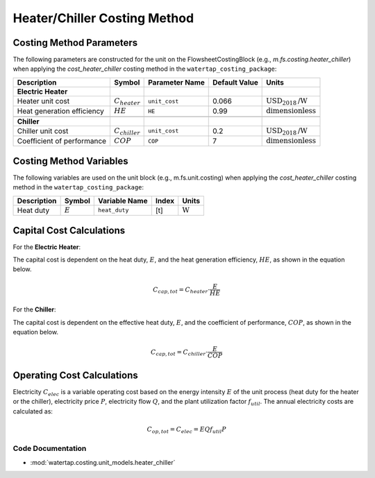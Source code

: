 Heater/Chiller Costing Method
=============================

Costing Method Parameters
+++++++++++++++++++++++++

The following parameters are constructed for the unit on the FlowsheetCostingBlock (e.g., `m.fs.costing.heater_chiller`) when applying the `cost_heater_chiller` costing method in the ``watertap_costing_package``:

.. csv-table::
   :header: "Description", "Symbol", "Parameter Name", "Default Value", "Units"

   "**Electric Heater**"
   "Heater unit cost", ":math:`C_{heater}`", "``unit_cost``", "0.066", ":math:`\text{USD}_{2018}\text{/W}`"
   "Heat generation efficiency", ":math:`HE`", "``HE``", "0.99", ":math:`\text{dimensionless}`"

   "**Chiller**"
   "Chiller unit cost", ":math:`C_{chiller}`", "``unit_cost``", "0.2", ":math:`\text{USD}_{2018}\text{/W}`"
   "Coefficient of performance", ":math:`COP`", "``COP``", "7", ":math:`\text{dimensionless}`"

Costing Method Variables
++++++++++++++++++++++++

The following variables are used on the unit block (e.g., m.fs.unit.costing) when applying the `cost_heater_chiller` costing method in the ``watertap_costing_package``:

.. csv-table::
   :header: "Description", "Symbol", "Variable Name", "Index", "Units"

   "Heat duty", ":math:`E`", "``heat_duty``", "[t]", ":math:`\text{W}`"

Capital Cost Calculations
+++++++++++++++++++++++++

For the **Electric Heater**:

The capital cost is dependent on the heat duty, :math:`E`, and the heat generation efficiency, :math:`HE`, as shown in the equation below.

    .. math::

        C_{cap, tot} = C_{heater} \cdot \frac{E}{HE}

For the **Chiller**:

The capital cost is dependent on the effective heat duty, :math:`E`, and the coefficient of performance, :math:`COP`, as shown in the equation below.

    .. math::

        C_{cap, tot} = C_{chiller} \cdot \frac{E}{COP}

Operating Cost Calculations
+++++++++++++++++++++++++++

Electricity :math:`C_{elec}` is a variable operating cost based on the energy intensity :math:`E` of the unit process
(heat duty for the heater or the chiller), electricity price :math:`P`, electricity flow :math:`Q`, and the plant
utilization factor :math:`f_{util}`. The annual electricity costs are calculated as:

    .. math::

        C_{op, tot} = C_{elec} = E Q f_{util} P

Code Documentation
------------------

* :mod:`watertap.costing.unit_models.heater_chiller`